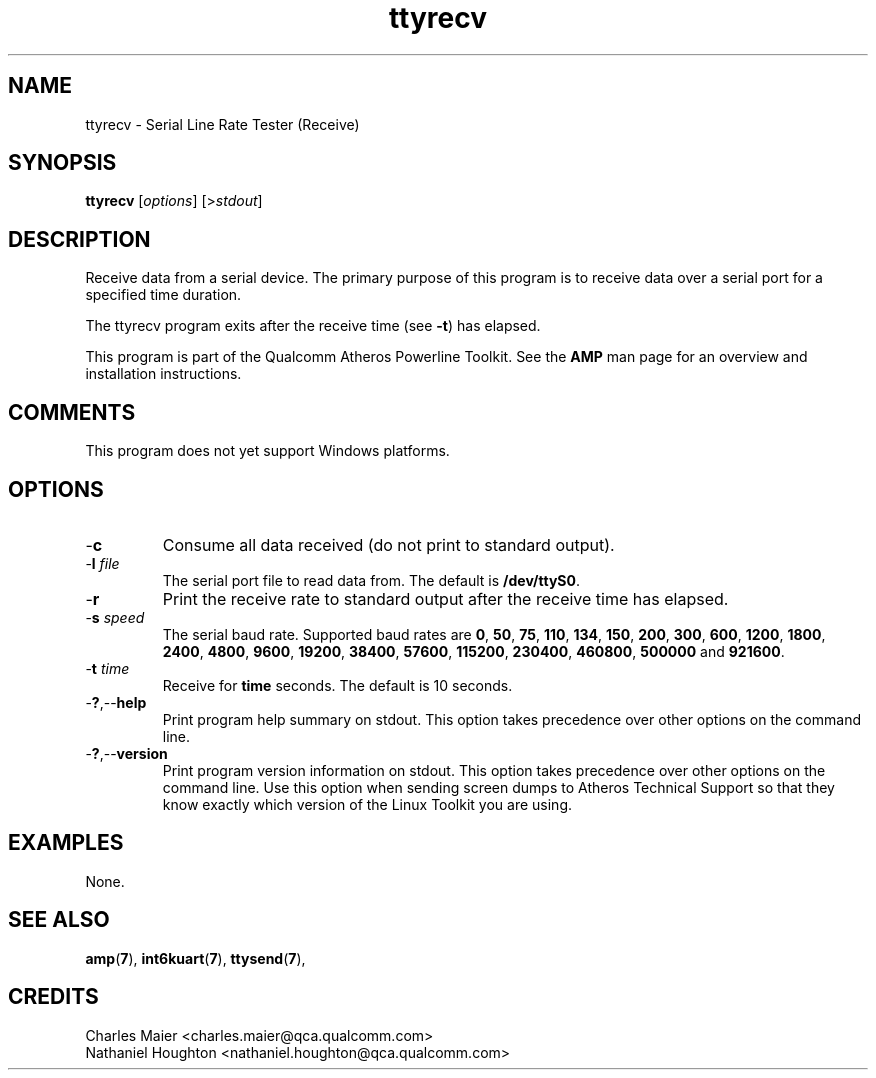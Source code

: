 .TH ttyrecv 1 "April 2013" "plc-utils-2.1.5" "Qualcomm Atheros Powerline Toolkit"

.SH NAME
ttyrecv - Serial Line Rate Tester (Receive)

.SH SYNOPSIS
.BR ttyrecv
.RI [ options ] 
.RI [> stdout ]

.SH DESCRIPTION
Receive data from a serial device.
The primary purpose of this program is to receive data over a serial port for a specified time duration.

.PP
The ttyrecv program exits after the receive time (see \fB-t\fR) has elapsed.

.PP
This program is part of the Qualcomm Atheros Powerline Toolkit.
See the \fBAMP\fR man page for an overview and installation instructions.

.SH COMMENTS
This program does not yet support Windows platforms.

.SH OPTIONS

.TP
.RB - c
Consume all data received (do not print to standard output).

.TP
-\fBl \fIfile\fR
The serial port file to read data from.
The default is \fB/dev/ttyS0\fR.

.TP
.RB - r
Print the receive rate to standard output after the receive time has elapsed.

.TP
-\fBs \fIspeed\fR
The serial baud rate.
Supported baud rates are \fB0\fR, \fB50\fR, \fB75\fR, \fB110\fR, \fB134\fR, \fB150\fR, \fB200\fR, \fB300\fR, \fB600\fR, \fB1200\fR, \fB1800\fR, \fB2400\fR, \fB4800\fR, \fB9600\fR, \fB19200\fR, \fB38400\fR, \fB57600\fR, \fB115200\fR, \fB230400\fR, \fB460800\fR, \fB500000\fR and \fB921600\fR.

.TP
-\fBt \fItime\fR
Receive for \fBtime\fR seconds.
The default is 10 seconds.

.TP
.RB - ? ,-- help
Print program help summary on stdout.
This option takes precedence over other options on the command line.

.TP
.RB - ? ,-- version
Print program version information on stdout.
This option takes precedence over other options on the command line.
Use this option when sending screen dumps to Atheros Technical Support so that they know exactly which version of the Linux Toolkit you are using.

.SH EXAMPLES
None.

.SH SEE ALSO
.BR amp ( 7 ),
.BR int6kuart ( 7 ),
.BR ttysend ( 7 ),

.SH CREDITS
 Charles Maier <charles.maier@qca.qualcomm.com>
 Nathaniel Houghton <nathaniel.houghton@qca.qualcomm.com>
